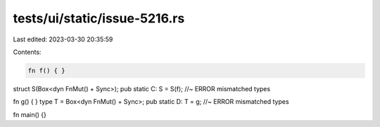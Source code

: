 tests/ui/static/issue-5216.rs
=============================

Last edited: 2023-03-30 20:35:59

Contents:

.. code-block:: rs

    fn f() { }
struct S(Box<dyn FnMut() + Sync>);
pub static C: S = S(f); //~ ERROR mismatched types


fn g() { }
type T = Box<dyn FnMut() + Sync>;
pub static D: T = g; //~ ERROR mismatched types

fn main() {}


